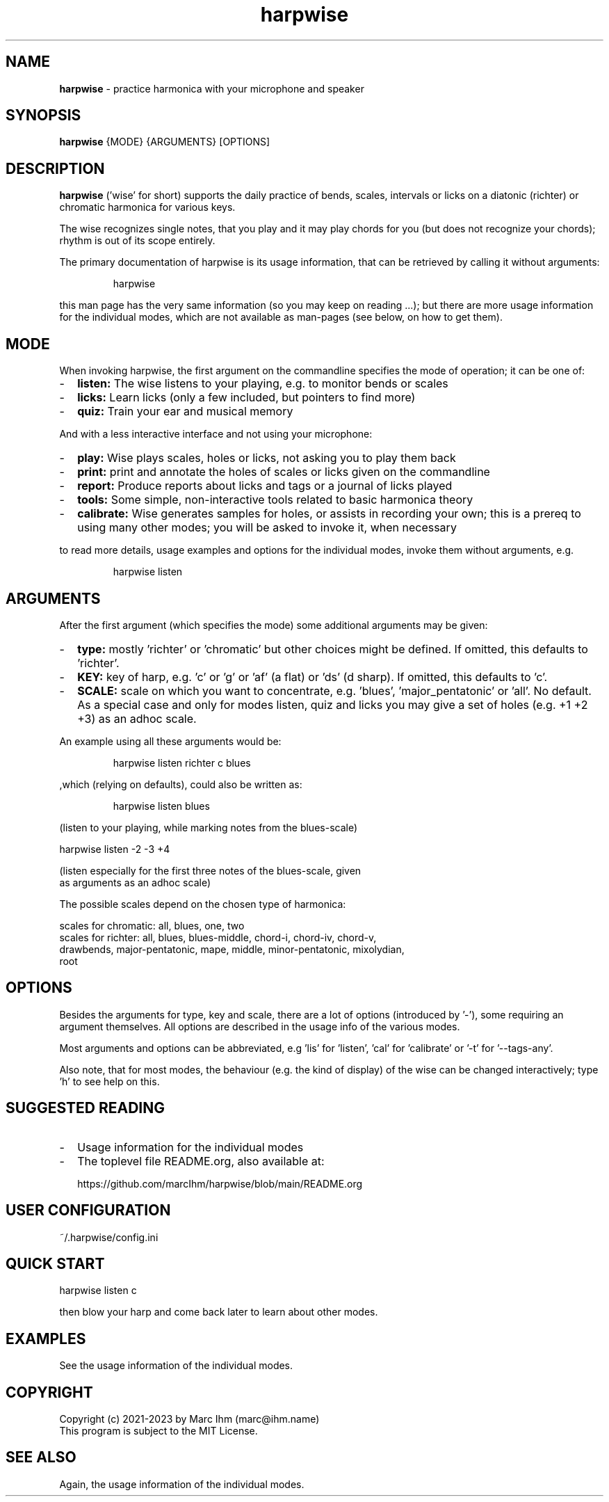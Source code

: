 .\" Process this file with
.\" groff -man -Tascii harpwise.1
.\" man -l man/harpwise.1
.\"
.\" See https://www.gnu.org/software/groff/manual/html_node/index.html#Top
.TH harpwise 1

.SH "NAME"

.B harpwise
- practice harmonica with your microphone and speaker

.SH "SYNOPSIS"

.B harpwise
.RB {MODE}
.RB {ARGUMENTS}
.RB [OPTIONS]

.SH "DESCRIPTION"

.B harpwise
('wise' for short) supports the daily practice of bends,
scales, intervals or licks on a diatonic (richter) or chromatic
harmonica for various keys.

The wise recognizes single notes, that you play and it may play chords
for you (but does not recognize your chords); rhythm is out of its
scope entirely.

The primary documentation of harpwise is its usage information, that
can be retrieved by calling it without arguments:
.IP
harpwise
.RE

this man page has the very same information (so you may keep on
reading ...); but there are more usage information for the individual
modes, which are not available as man-pages (see below, on how to get
them).

.SH "MODE"

When invoking harpwise, the first argument on the commandline
specifies the mode of operation; it can be one of:
.IP - 2
.B listen:
The wise listens to your playing, e.g. to monitor bends or scales
.IP -
.B licks: 
Learn licks (only a few included, but pointers to find more)
.IP -
.B quiz: 
Train your ear and musical memory
.RE

And with a less interactive interface and not using your microphone:

.IP - 2
.B play: 
Wise plays scales, holes or licks, not asking you to play them back
.IP -
.B print:
print and annotate the holes of scales or licks given on the commandline
.IP -
.B report: 
Produce reports about licks and tags or a journal of licks played
.IP -
.B tools: 
Some simple, non-interactive tools related to basic harmonica theory		
.IP -
.B calibrate:
Wise generates samples for holes, or assists in recording your own;
this is a prereq to using many other modes; you will be asked
to invoke it, when necessary
.RE

to read more details, usage examples and options for the individual
modes, invoke them without arguments, e.g.
.IP
harpwise listen
.RE

.SH "ARGUMENTS"

After the first argument (which specifies the mode) some additional
arguments may be given:
.IP - 2
.B type:
mostly 'richter' or 'chromatic' but other choices might be defined. If
omitted, this defaults to 'richter'.
.IP -
.B KEY: 
key of harp, e.g. 'c' or 'g' or 'af' (a flat) or 'ds' (d sharp). If
omitted, this defaults to 'c'.
.IP -
.B SCALE:
scale on which you want to concentrate, e.g. 'blues', 'major_pentatonic' or 'all'. No default. As a special case and only for modes listen, quiz and licks you may give a set of holes (e.g. +1 +2 +3) as an adhoc scale.
.RE

An example using all these arguments would be:
.IP
harpwise listen richter c blues
.RE

,which (relying on defaults), could also be written as:
.IP
harpwise listen blues   
.RE

(listen to your playing, while marking notes from the blues-scale)

  harpwise listen -2 -3 +4

(listen especially for the first three notes of the blues-scale, given
 as arguments as an adhoc scale)


The possible scales depend on the chosen type of harmonica:

scales for chromatic: all, blues, one, two
  scales for richter: all, blues, blues-middle, chord-i, chord-iv, chord-v, 
    drawbends, major-pentatonic, mape, middle, minor-pentatonic, mixolydian, 
    root
  
.SH "OPTIONS"

Besides the arguments for type, key and scale, there are a lot of
options (introduced by '-'), some requiring an argument themselves.
All options are described in the usage info of the various modes.

Most arguments and options can be abbreviated, e.g 'lis'
for 'listen', 'cal' for 'calibrate' or '-t' for '--tags-any'.

Also note, that for most modes, the behaviour (e.g. the kind of
display) of the wise can be changed interactively; type 'h' to see
help on this.

.SH "SUGGESTED READING"

.IP - 2
Usage information for the individual modes
.IP -
The toplevel file README.org, also available at:

https://github.com/marcIhm/harpwise/blob/main/README.org
.RE

.SH "USER CONFIGURATION"

~/.harpwise/config.ini

.SH "QUICK START"

harpwise listen c

then blow your harp and come back later to learn about other modes.

.SH EXAMPLES

See the usage information of the individual modes.

.SH COPYRIGHT

.PP
.br
Copyright (c) 2021-2023 by Marc Ihm (marc@ihm.name) 
.br
This program is subject to the MIT License.

.SH SEE ALSO

Again, the usage information of the individual modes.
